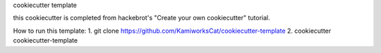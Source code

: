 cookiecutter template

this cookiecutter is completed from hackebrot's "Create your own cookiecutter" tutorial.


How to run this template:
1. git clone https://github.com/KamiworksCat/cookiecutter-template
2. cookiecutter cookiecutter-template